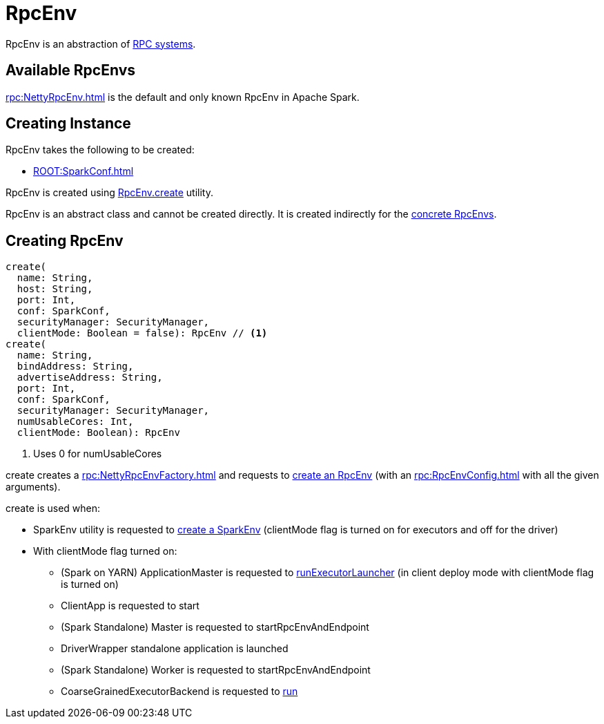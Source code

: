 = RpcEnv

RpcEnv is an abstraction of <<implementations, RPC systems>>.

== [[implementations]] Available RpcEnvs

xref:rpc:NettyRpcEnv.adoc[] is the default and only known RpcEnv in Apache Spark.

== [[creating-instance]] Creating Instance

RpcEnv takes the following to be created:

* [[conf]] xref:ROOT:SparkConf.adoc[]

RpcEnv is created using <<create, RpcEnv.create>> utility.

RpcEnv is an abstract class and cannot be created directly. It is created indirectly for the <<implementations, concrete RpcEnvs>>.

== [[create]] Creating RpcEnv

[source,scala]
----
create(
  name: String,
  host: String,
  port: Int,
  conf: SparkConf,
  securityManager: SecurityManager,
  clientMode: Boolean = false): RpcEnv // <1>
create(
  name: String,
  bindAddress: String,
  advertiseAddress: String,
  port: Int,
  conf: SparkConf,
  securityManager: SecurityManager,
  numUsableCores: Int,
  clientMode: Boolean): RpcEnv
----
<1> Uses 0 for numUsableCores

create creates a xref:rpc:NettyRpcEnvFactory.adoc[] and requests to xref:rpc:NettyRpcEnvFactory.adoc#create[create an RpcEnv] (with an xref:rpc:RpcEnvConfig.adoc[] with all the given arguments).

create is used when:

* SparkEnv utility is requested to xref:core:SparkEnv.adoc#create[create a SparkEnv] (clientMode flag is turned on for executors and off for the driver)

* With clientMode flag turned on:

** (Spark on YARN) ApplicationMaster is requested to xref:spark-on-yarn:spark-yarn-applicationmaster.adoc#runExecutorLauncher[runExecutorLauncher] (in client deploy mode with clientMode flag is turned on)

** ClientApp is requested to start

** (Spark Standalone) Master is requested to startRpcEnvAndEndpoint

** DriverWrapper standalone application is launched

** (Spark Standalone) Worker is requested to startRpcEnvAndEndpoint

** CoarseGrainedExecutorBackend is requested to xref:ROOT:spark-CoarseGrainedExecutorBackend.adoc#run[run]
